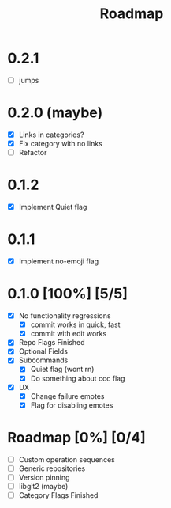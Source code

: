 #+title: Roadmap

* 0.2.1
- [ ] jumps
* 0.2.0 (maybe)
- [X] Links in categories?
- [X] Fix category with no links
- [-] Refactor
* 0.1.2
- [X] Implement Quiet flag
* 0.1.1
- [X] Implement no-emoji flag
* 0.1.0 [100%] [5/5]
- [X] No functionality regressions
  - [X] commit works in quick, fast
  - [X] commit with edit works
- [X] Repo Flags Finished
- [X] Optional Fields
- [X] Subcommands
  - [X] Quiet flag (wont rn)
  - [X] Do something about coc flag
- [X] UX
  - [X] Change failure emotes
  - [X] Flag for disabling emotes

* Roadmap [0%] [0/4]
- [ ] Custom operation sequences
- [ ] Generic repositories
- [ ] Version pinning
- [ ] libgit2 (maybe)
- [ ] Category Flags Finished
